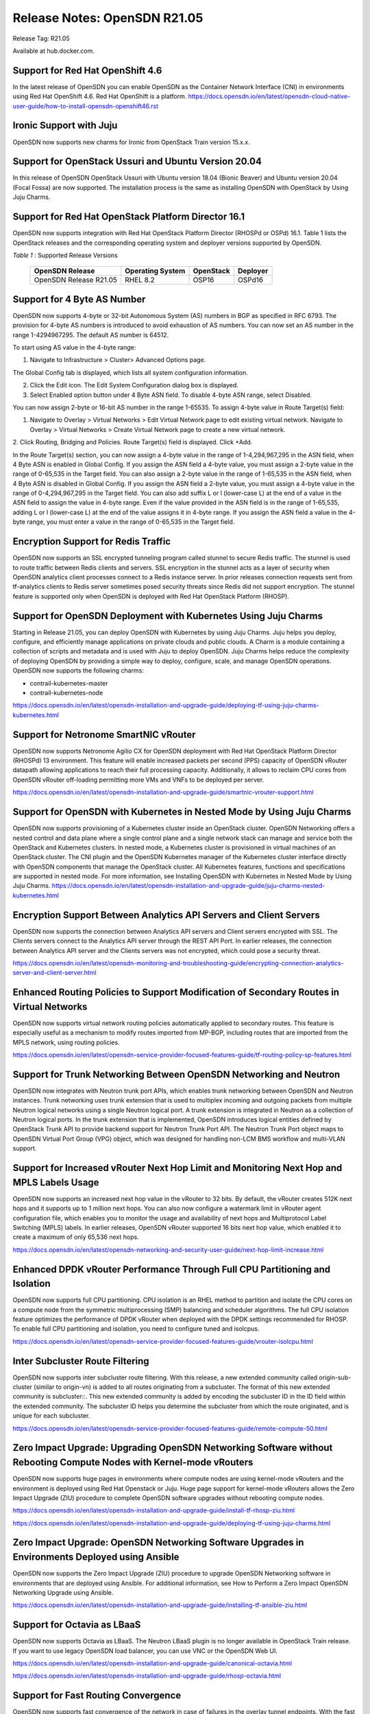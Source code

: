 
=====================================
Release Notes: OpenSDN R21.05
=====================================


Release Tag: R21.05

Available at hub.docker.com. 

Support for Red Hat OpenShift 4.6
----------------------------------

In the latest release of OpenSDN you can enable OpenSDN as the Container Network Interface (CNI) in environments using Red Hat OpenShift 4.6. Red Hat OpenShift is a platform.
`<https://docs.opensdn.io/en/latest/opensdn-cloud-native-user-guide/how-to-install-opensdn-openshift46.rst>`_


Ironic Support with Juju
------------------------

OpenSDN now supports new charms for Ironic from OpenStack Train version 15.x.x.

Support for OpenStack Ussuri and Ubuntu Version 20.04
-----------------------------------------------------

In this release of OpenSDN OpenStack Ussuri with Ubuntu version 18.04 (Bionic Beaver) and Ubuntu version 20.04 (Focal Fossa) are now supported. The installation process is the same as installing OpenSDN with OpenStack by Using Juju Charms.

Support for Red Hat OpenStack Platform Director 16.1
----------------------------------------------------

OpenSDN now supports integration with Red Hat OpenStack Platform Director (RHOSPd or OSPd) 16.1. Table 1 lists the OpenStack releases and the corresponding operating system and deployer versions supported by OpenSDN.

.. _Table 1:

*Table 1* : Supported Release Versions

	+--------------------------------+------------------+-----------+----------+
	| OpenSDN Release                | Operating System | OpenStack | Deployer |
	+================================+==================+===========+==========+
	| OpenSDN Release R21.05         |     RHEL 8.2     | OSP16     |  OSPd16  |
	+--------------------------------+------------------+-----------+----------+


Support for 4 Byte AS Number
----------------------------

OpenSDN now supports 4-byte or 32-bit Autonomous System (AS) numbers in BGP as specified in RFC 6793. The provision for 4-byte AS numbers is introduced to avoid exhaustion of AS numbers. You can now set an AS number in the range 1-4294967295. The default AS number is 64512. 

To start using AS value in the 4-byte range:

1. Navigate to Infrastructure > Cluster> Advanced Options page.

The Global Config tab is displayed, which lists all system configuration information.

2. Click the Edit icon. The Edit System Configuration dialog box is displayed.

3. Select Enabled option button under 4 Byte ASN field. To disable 4-byte ASN range, select Disabled.

You can now assign 2-byte or 16-bit AS number in the range 1-65535. To assign 4-byte value in Route Target(s) field:

1. Navigate to Overlay > Virtual Networks > Edit Virtual Network page to edit existing virtual network. Navigate to Overlay > Virtual Networks > Create Virtual Network page to create a new virtual network. 

2. Click Routing, Bridging and Policies.
Route Target(s) field is displayed.
Click +Add.

In the Route Target(s) section, you can now assign a 4-byte value in the range of 1-4,294,967,295 in the ASN field, when 4 Byte ASN is enabled in Global Config. If you assign the ASN field a 4-byte value, you must assign a 2-byte value in the range of 0-65,535 in the Target field. You can also assign a 2-byte value in the range of 1-65,535 in the ASN field, when 4 Byte ASN is disabled in Global Config. If you assign the ASN field a 2-byte value, you must assign a 4-byte value in the range of 0-4,294,967,295 in the Target field. You can also add suffix L or l (lower-case L) at the end of a value in the ASN field to assign the value in 4-byte range. Even if the value provided in the ASN field is in the range of 1-65,535, adding L or l (lower-case L) at the end of the value assigns it in 4-byte range. If you assign the ASN field a value in the 4-byte range, you must enter a value in the range of 0-65,535 in the Target field.


Encryption Support for Redis Traffic
------------------------------------

OpenSDN now supports an SSL encrypted tunneling program called stunnel to secure Redis traffic. The stunnel is used to route traffic between Redis clients and servers. SSL encryption in the stunnel acts as a layer of security when OpenSDN analytics client processes connect to a Redis instance server. In prior releases connection requests sent from tf-analytics clients to Redis server sometimes posed security threats since Redis did not support encryption. The stunnel feature is supported only when OpenSDN is deployed with Red Hat OpenStack Platform (RHOSP).


Support for OpenSDN Deployment with Kubernetes Using Juju Charms
------------------------------------------------------------------------

Starting in Release 21.05, you can deploy OpenSDN with Kubernetes by using Juju Charms. Juju helps you deploy, configure, and efficiently manage applications on private clouds and public clouds. A Charm is a module containing a collection of scripts and metadata and is used with Juju to deploy OpenSDN. Juju Charms helps reduce the complexity of deploying OpenSDN by providing a simple way to deploy, configure, scale, and manage OpenSDN operations. OpenSDN now supports the following charms: 

• contrail-kubernetes-master
• contrail-kubernetes-node

`<https://docs.opensdn.io/en/latest/opensdn-installation-and-upgrade-guide/deploying-tf-using-juju-charms-kubernetes.html>`_


Support for Netronome SmartNIC vRouter
--------------------------------------

OpenSDN now supports Netronome Agilio CX for OpenSDN
deployment with Red Hat OpenStack Platform Director (RHOSPd) 13 environment. This
feature will enable increased packets per second (PPS) capacity of OpenSDN vRouter
datapath allowing applications to reach their full processing capacity. Additionally, it allows to reclaim CPU cores from OpenSDN vRouter off-loading permitting more VMs and
VNFs to be deployed per server.

`<https://docs.opensdn.io/en/latest/opensdn-installation-and-upgrade-guide/smartnic-vrouter-support.html>`_

Support for OpenSDN with Kubernetes in Nested Mode by Using Juju Charms
-------------------------------------------------------------------------------

OpenSDN now supports provisioning of a Kubernetes cluster inside an OpenStack cluster. OpenSDN Networking offers a nested control and data plane where a single control plane and a single network stack can manage and service both the OpenStack and Kubernetes clusters. In nested mode, a Kubernetes cluster is provisioned in virtual machines of an OpenStack cluster. The CNI plugin and the OpenSDN Kubernetes manager of the Kubernetes cluster interface directly with OpenSDN components that manage the OpenStack cluster. All Kubernetes features, functions and specifications are supported in nested mode. For more information, see Installing OpenSDN with Kubernetes in Nested Mode by Using Juju Charms.
`<https://docs.opensdn.io/en/latest/opensdn-installation-and-upgrade-guide/juju-charms-nested-kubernetes.html>`_


Encryption Support Between Analytics API Servers and Client Servers
-------------------------------------------------------------------

OpenSDN now supports the connection between Analytics API servers and Client servers encrypted with SSL. The Clients servers connect to the Analytics API server through the REST API Port. In earlier releases, the connection between Analytics API server and the Clients servers was not encrypted, which could pose a security threat.

`<https://docs.opensdn.io/en/latest/opensdn-monitoring-and-troubleshooting-guide/encrypting-connection-analytics-server-and-client-server.html>`_

Enhanced Routing Policies to Support Modification of Secondary Routes in Virtual Networks
-----------------------------------------------------------------------------------------

OpenSDN now supports virtual network routing policies automatically applied to secondary routes. This feature is especially useful as a mechanism to modify routes imported from MP-BGP, including routes that are imported from the MPLS network, using routing policies.

`<https://docs.opensdn.io/en/latest/opensdn-service-provider-focused-features-guide/tf-routing-policy-sp-features.html>`_

Support for Trunk Networking Between OpenSDN Networking and Neutron
---------------------------------------------------------------------------

OpenSDN now integrates with Neutron trunk port APIs, which enables trunk networking between OpenSDN and Neutron instances. Trunk networking uses trunk extension that is used to multiplex incoming and outgoing packets from multiple Neutron logical networks using a single Neutron logical port. A trunk extension is integrated in Neutron as a collection of Neutron logical ports. In the trunk extension that is implemented, OpenSDN introduces logical entities defined by OpenStack Trunk API to provide backend support for Neutron Trunk Port API. The Neutron Trunk Port object maps to OpenSDN Virtual Port Group (VPG) object, which was designed for handling non-LCM BMS workflow and multi-VLAN support.


Support for Increased vRouter Next Hop Limit and Monitoring Next Hop and MPLS Labels Usage
------------------------------------------------------------------------------------------

OpenSDN now supports an increased next hop value in the vRouter to 32 bits. By default, the vRouter creates 512K next hops and it supports up to 1 million next hops. You can also now configure a watermark limit in vRouter agent configuration file, which enables you to monitor the usage and availability of next hops and Multiprotocol Label Switching (MPLS) labels. In earlier releases, OpenSDN vRouter supported 16 bits next hop value, which enabled it to create a maximum of only 65,536 next hops.

`<https://docs.opensdn.io/en/latest/opensdn-networking-and-security-user-guide/next-hop-limit-increase.html>`_

Enhanced DPDK vRouter Performance Through Full CPU Partitioning and Isolation
-----------------------------------------------------------------------------

OpenSDN now supports full CPU partitioning. CPU isolation is an RHEL method to partition and isolate the CPU cores on a compute node from the symmetric multiprocessing (SMP) balancing and scheduler algorithms. The full CPU isolation feature optimizes the performance of DPDK vRouter when deployed with the DPDK settings recommended for RHOSP. To enable full CPU partitioning and isolation, you need to configure tuned and isolcpus.

`<https://docs.opensdn.io/en/latest/opensdn-service-provider-focused-features-guide/vrouter-isolcpu.html>`_

Inter Subcluster Route Filtering
--------------------------------

OpenSDN now supports inter subcluster route filtering. With this release, a new extended community called origin-sub-cluster (similar to origin-vn) is added to all routes originating from a subcluster. The format of this new extended community is subcluster::. This new extended community is added by encoding the subcluster ID in the ID field within the extended community. The subcluster ID helps you determine the subcluster from which the route originated, and is unique for each subcluster.

`<https://docs.opensdn.io/en/latest/opensdn-service-provider-focused-features-guide/remote-compute-50.html>`_

Zero Impact Upgrade: Upgrading OpenSDN Networking Software without Rebooting Compute Nodes with Kernel-mode vRouters
----------------------------------------------------------------------------------------------------------------------------

OpenSDN now supports huge pages in environments where compute nodes are using kernel-mode vRouters and the environment is deployed using Red Hat Openstack or Juju. Huge page support for kernel-mode vRouters allows the Zero Impact Upgrade (ZIU) procedure to complete OpenSDN software upgrades without rebooting compute nodes. 

`<https://docs.opensdn.io/en/latest/opensdn-installation-and-upgrade-guide/install-tf-rhosp-ziu.html>`_

`<https://docs.opensdn.io/en/latest/opensdn-installation-and-upgrade-guide/deploying-tf-using-juju-charms.html>`_

Zero Impact Upgrade: OpenSDN Networking Software Upgrades in Environments Deployed using Ansible
--------------------------------------------------------------------------------------------------------

OpenSDN now supports the Zero Impact Upgrade (ZIU) procedure to upgrade OpenSDN Networking software in environments that are deployed using Ansible. For additional information, see How to Perform a Zero Impact OpenSDN Networking Upgrade using Ansible.

`<https://docs.opensdn.io/en/latest/opensdn-installation-and-upgrade-guide/installing-tf-ansible-ziu.html>`_

Support for Octavia as LBaaS
----------------------------

OpenSDN now supports Octavia as LBaaS. The Neutron LBaaS plugin is no longer available in OpenStack Train release. If you want to use legacy OpenSDN load balancer, you can use VNC or the OpenSDN Web UI. 

`<https://docs.opensdn.io/en/latest/opensdn-installation-and-upgrade-guide/canonical-octavia.html>`_

`<https://docs.opensdn.io/en/latest/opensdn-installation-and-upgrade-guide/rhosp-octavia.html>`_

Support for Fast Routing Convergence
------------------------------------

OpenSDN now supports fast convergence of the network in case of failures in the overlay tunnel endpoints. With the fast convergence feature, OpenSDN can detect and respond to failures in the gateway or vRouter and take corrective action faster, thereby reducing the convergence time. Convergence time is the time taken by the control plane to detect a failure and take corrective action. Faster convergence reduces the risk of silent packet drop in case of a failure in the network.

`<https://docs.opensdn.io/en/latest/opensdn-service-provider-focused-features-guide/fast-routing-convergence.html>`_

Configurable XMPP Timeout
-------------------------

OpenSDN now allows you to configure the XMPP timer value in the range 1 through 90 seconds. Reducing the timer to a lower value facilitates faster convergence in the network. Though you can configure a value as low as one (1), the recommended value is nine (9). A lower value for the timer is recommended only for smaller clusters.

`<https://docs.opensdn.io/en/latest/opensdn-service-provider-focused-features-guide/fast-routing-convergence.html>`_

VLAN Forwarding Disabled for DPDK vRouters Deployed on VLAN Interfaces
----------------------------------------------------------------------

OpenSDN now has VLAN forwarding on interfaces disabled by default on DPDK vRouters that are deployed in a cluster. This optimizes the performance of DPDK enabled vRouters.

In releases prior VLAN forwarding interface is enabled by default, enabling packet forwarding between the host and the fabric. This resulted in increased load on vRouters affecting their performance.

To enable VLAN forwarding interface on vRouter, set the value for DPDK_ENABLE_VLAN_FWRD to True in contrail-settings.yaml. If VLAN forwarding interface is enabled, the following message is logged in the contrail-vrouter-dpdk container logs:

VLAN forwarding is enabled and causing performance impact on the system

Support for Viewing Details of a DPDK Enabled vRouter
-----------------------------------------------------

OpenSDN now supports the dpdkinfo command which enables you to see the details of the internal data structures of a DPDK enabled vRouter. The dpdkinfo command enables you to view information related to bond interfaces, Link Aggregation Control Protocol (LACP), memory pool (mempool), Logical core (lcore), network interface card (NIC) and application. The dpdkinfo command reads the internal data structures and unstructured data from a DPDK enabled vRouter and displays the data on the console.

`<https://docs.opensdn.io/en/latest/opensdn-monitoring-and-troubleshooting-guide/vrouter-cli-utilities-vnc.html#dpdkinfo-command>`_

Packet Latency Improvements in the vRouter
------------------------------------------

OpenSDN now has significant vRouter packet latency improvements in DPDK deployments. The latency for 64B packets is measured to be around 120 microseconds (µs) in release 2008 as against 300-400 µs prior to release 2008. In historic DPDK deployments, the vRouter functions in a hybrid mode where it uses part pipelining mode and part run-to-completion mode for packet processing thereby ensuring good load balancing and also reasonable latency. However, from release 2008, you can switch the vRouter from hybrid to run-to-completion mode where the packets are processed in a single session with no load balancing thereby reducing latency overheads. To switch DPDK modes, you must set the DPDK_COMMAND_ADDTIONAL_ARGS+= "--vr_no_load_balance" parameter in the ifcfg-vhost0 file on the vRouter.

This feature has the following caveats:

The run-to-completion mode has inherent disadvantages such as if the virtual machine is unable to load balance, you might see bottlenecks using this mode.

The VNF must be enabled with multiqueue virtio. This is to ensure that the VNF performs load balancing in place of the vRouter.

Only MPLSoUDP and VXLAN encapsulation protocols are supported.


Support for Clearing vif Statistics Counters
--------------------------------------------

OpenSDN now supports clearing of vif statistics counters for all interfaces by using the --clear command.

`<https://docs.opensdn.io/en/latest/opensdn-monitoring-and-troubleshooting-guide/vrouter-cli-utilities-vnc.html>`_

Contrail Tools Container
------------------------

Contrail-tools container provides a centralized location for all the available tools and CLI commands in one place. OpenSDN now features the contrail-tools command which will be installed by default. contrail-tools command enables you to log in to the container and execute the tool. Additionally, the command will kill the container on exit.

`<https://docs.opensdn.io/en/latest/opensdn-monitoring-and-troubleshooting-guide/contrail-tools.html>`_

Support for DPDK Release 19.11
------------------------------

OpenSDN vRouter now supports DPDK Release 19.11. To view the DPDK version, use the following commands:

.. code-block:: console

    [root@user ~]# contrail-tools
    (contrail-tools)[root@user /]$ dpdkinfo -v
    DPDK Version: DPDK 19.11.0
    vRouter version: {"build-info": [{"build-time": "2020-09-17 00:44:40.135183", "build-hostname": "contrail-build-r2008-centos-121-generic-20200916063600.novalocal", "build-user": "contrail-builder", "build-version": "2008"}]

Sandump Tool
------------
OpenSDN now features the Sandump tool, available in contrail-tools container. Sandump tool captures the Sandesh messages from netlink connection between the Agent and the vRouter (only DPDK mode) and, provides detailed interpretation of all the captured bytes.​

`<https://docs.opensdn.io/en/latest/opensdn-monitoring-and-troubleshooting-guide/sandump-tool.html>`_

Enablement Changes to Optional OpenSDN Analytics Modules
----------------------------------------------------------------

Starting with OpenSDN Release 2011, the optional TF Analytics modules—analytics alarm, analytics SNMP, and analytics database—must be enabled in the OOO (TripleO) Heat templates. 

Support for Intel DDP in vRouter for Fortville NICS
---------------------------------------------------

The OpenSDN vRouter now supports Intel dynamic device personalization (DDP) technology, which enables faster processing of packets with MPLSoGRE encapsulation. The Intel DDP technology is supported only in Intel Fortville Series NICs.

`<https://docs.opensdn.io/en/latest/opensdn-service-provider-focused-features-guide/support-for-ddp-in-intel-x710-ethernet.html>`_

Retaining the AS Path Attribute in a Service Chain
--------------------------------------------------

Starting with OpenSDN Release 21.05, you can configure the AS path to be retained in the routes re-originated from the destination VN to the source VN in a service chain. You also have the ability to enable or disable the path retention for selected service chains. You can enable or disable the Retain AS Path option while configuring the network policy in the Overlay > Network Policies > Create Network Policy page.

`<https://docs.opensdn.io/en/latest/opensdn-service-provider-focused-features-guide/service-chaining-as-path-retain.html>`_

Support for vRouter Dynamic MAC Address/IP Address Learning and BFD Health Check for Workloads
Starting with OpenSDN Release 2011, the OpenSDN vRouter dynamically learns the MAC address/IP address binding of the workloads deployed on a OpenSDN connected virtual machine (VM). The vRouter learns the MAC address/IP address binding of the pods to enable an efficient workload to workload communication. Also, OpenSDN supports Bidirectional Forwarding and Detection (BFD) based health check to verify the liveliness of a workload.

`<https://docs.opensdn.io/en/latest/opensdn-service-provider-focused-features-guide/vrouter-mac-ip-learning-and-bfd-for-pods.html>`_


Support for Sandump Tool on Windows Machines
--------------------------------------------

OpenSDN now supports the Sandump tool with Wireshark, available on Windows machines. Sandump tool captures the Sandesh messages from netlink connection between the Agent and the vRouter (only DPDK mode) and, provides detailed interpretation of all the captured bytes.​ 

`<https://docs.opensdn.io/en/latest/opensdn-monitoring-and-troubleshooting-guide/sandump-tool.html>`_

Support for agent_header.lua Wireshark Plugin in Windows OS Computers
---------------------------------------------------------------------

OpenSDN now allows the use of the agent_header.lua Wireshark plugin in Windows OS computers, which enables you analyze the packets exchanged between vRouter data plane and vRouter agent on the pkt0 interface.

`<https://docs.opensdn.io/en/latest/opensdn-monitoring-and-troubleshooting-guide/adding-agent-header-using-wireshark-plugin.html>`_

Upgrade OpenSDN Networking using Red Hat Fast Forward Upgrade Procedure
-------------------------------------------------------------------------------

OpenSDN can now use a combined procedure to upgrade Red Hat OpenStack Platform (RHOSP) from RHOSP 13 to RHOSP 16.1 by leveraging Red Hat Fast Forward Upgrade (FFU) procedure while simultaneously upgrading OpenSDN from Release 5.1 to Release 21.05. 

`<https://docs.opensdn.io/en/latest/opensdn-installation-and-upgrade-guide/ffu-ziu-rhosp16.1-cn.html>`_

Support for KubeVirt in Kubernetes Environments
-----------------------------------------------

OpenSDN can now use KubeVirt in Kubernetes-orchestrated environments that use OpenSDN as the Container Networking Interface (CNI). KubeVirt is a virtualization add-on to Kubernetes that allows virtual machines (VMs) to run alongside the application containers present in Kubernetes environments.

`<https://docs.opensdn.io/en/latest/opensdn-cloud-native-user-guide/how-to-enable-kubevirt-kubernetes.html>`_


Support for Keystone Authentication in Kubernetes Environments Using Juju
-------------------------------------------------------------------------

OpenSDN can now use the Keystone authentication service in OpenStack for authentication in environments that contain cloud networks using both Openstack and Kubernetes orchestrators when the Kubernetes environment is running Juju. This capability simplifies authentication in mixed cloud environments and is available when the cloud networks are both using OpenSDN.

`<https://docs.opensdn.io/en/latest/opensdn-cloud-native-user-guide/how-to-use-keystone-in-kubernetes.html>`_

Support for contrail-vrouter-utils package in the Contrail Tools Container
--------------------------------------------------------------------------

Starting with Contrail Networking Release 2011, the contrail-vrouter-utils package is available only in the contrail-tools container. You must use the contrail-tools container to execute tools like vif, nh, rt, and so on available in the contrail-vrouter-utils package. In previous releases, the contrail-vrouter-utils package is available in the contrail-vrouter-agent and contrail-vrouter-dpdk container. You can no longer use the contrail-vrouter-agent and contrail-vrouter-dpdk containers to execute the tools available in the contrail-vrouter-utils package.


Support for Netronome SmartNIC vRouter for Juju Charms Deployment
-----------------------------------------------------------------

OpenSDN now supports Netronome Agilio CX for OpenSDN deployment with Juju charms. This feature enables increased packets per second (PPS) capacity of OpenSDN vRouter datapath allowing applications to reach their full processing capacity. Additionally, it allows to reclaim CPU cores from OpenSDN vRouter off-loading permitting more VMs and VNFs to be deployed per server.

`<https://docs.opensdn.io/en/latest/opensdn-installation-and-upgrade-guide/smartnic-vrouter-juju-charms.html>`_

Support for Red Hat OpenShift 4.6
---------------------------------

In the latest release of OpenSDN you can enable OpenSDN as the Container Network Interface (CNI) in environments using Red Hat OpenShift 4.6. Red Hat OpenShift is a platform. 
For more information on Red Hat Openshift 4.6 in OpenSDN see How to Contrail Networking and Red Hat OpenShift 4.6.
